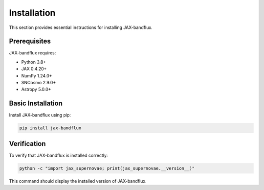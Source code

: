 Installation
===========

This section provides essential instructions for installing JAX-bandflux.

Prerequisites
------------

JAX-bandflux requires:

* Python 3.8+
* JAX 0.4.20+
* NumPy 1.24.0+
* SNCosmo 2.9.0+
* Astropy 5.0.0+

Basic Installation
-----------------

Install JAX-bandflux using pip:

.. code-block:: bash

   pip install jax-bandflux

Verification
-----------

To verify that JAX-bandflux is installed correctly:

.. code-block:: bash

   python -c "import jax_supernovae; print(jax_supernovae.__version__)"

This command should display the installed version of JAX-bandflux.
